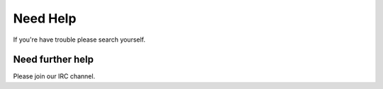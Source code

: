 Need Help
=========

If you're have trouble please search yourself.

Need further help
^^^^^^^^^^^^^^^^^

Please join our IRC channel.
